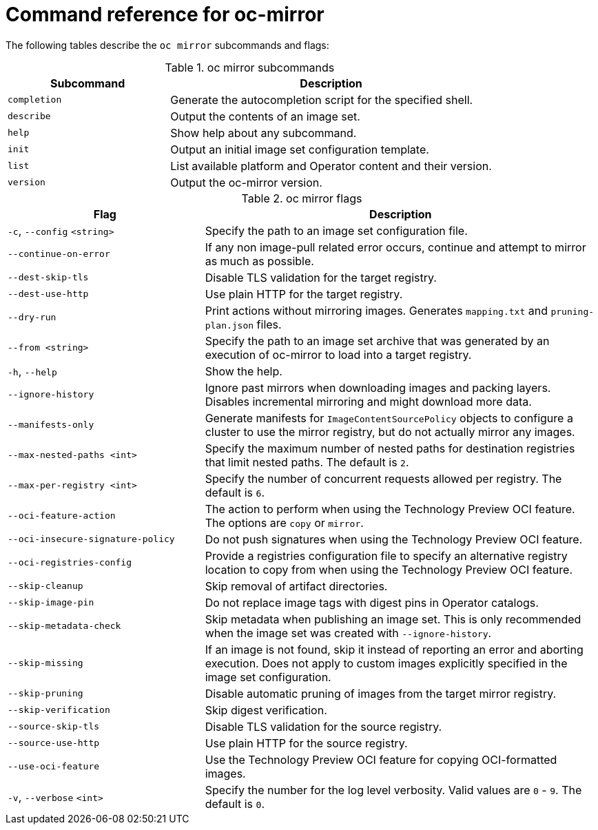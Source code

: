 // Module included in the following assemblies:
//
// * installing/disconnected_install/installing-mirroring-disconnected.adoc
// * updating/updating-restricted-network-cluster/mirroring-image-repository.adoc

:_content-type: REFERENCE
[id="oc-mirror-command-reference_{context}"]
= Command reference for oc-mirror

The following tables describe the `oc mirror` subcommands and flags:

.oc mirror subcommands
[cols="1,2",options="header"]
|===
|Subcommand
|Description

|`completion`
|Generate the autocompletion script for the specified shell.

|`describe`
|Output the contents of an image set.

|`help`
|Show help about any subcommand.

|`init`
|Output an initial image set configuration template.

|`list`
|List available platform and Operator content and their version.

|`version`
|Output the oc-mirror version.

|===

.oc mirror flags
[cols="1,2",options="header"]
|===
|Flag
|Description

|`-c`, `--config` `<string>`
|Specify the path to an image set configuration file.

|`--continue-on-error`
|If any non image-pull related error occurs, continue and attempt to mirror as much as possible.

|`--dest-skip-tls`
|Disable TLS validation for the target registry.

|`--dest-use-http`
|Use plain HTTP for the target registry.

|`--dry-run`
|Print actions without mirroring images. Generates `mapping.txt` and `pruning-plan.json` files.

|`--from <string>`
|Specify the path to an image set archive that was generated by an execution of oc-mirror to load into a target registry.

|`-h`, `--help`
|Show the help.

|`--ignore-history`
|Ignore past mirrors when downloading images and packing layers. Disables incremental mirroring and might download more data.

|`--manifests-only`
|Generate manifests for `ImageContentSourcePolicy` objects to configure a cluster to use the mirror registry, but do not actually mirror any images.

|`--max-nested-paths <int>`
|Specify the maximum number of nested paths for destination registries that limit nested paths. The default is `2`.

|`--max-per-registry <int>`
|Specify the number of concurrent requests allowed per registry. The default is `6`.

|`--oci-feature-action`
|The action to perform when using the Technology Preview OCI feature. The options are `copy` or `mirror`.

|`--oci-insecure-signature-policy`
|Do not push signatures when using the Technology Preview OCI feature.

|`--oci-registries-config`
|Provide a registries configuration file to specify an alternative registry location to copy from when using the Technology Preview OCI feature.

|`--skip-cleanup`
|Skip removal of artifact directories.

|`--skip-image-pin`
|Do not replace image tags with digest pins in Operator catalogs.

|`--skip-metadata-check`
|Skip metadata when publishing an image set. This is only recommended when the image set was created with `--ignore-history`.

|`--skip-missing`
|If an image is not found, skip it instead of reporting an error and aborting execution. Does not apply to custom images explicitly specified in the image set configuration.

|`--skip-pruning`
|Disable automatic pruning of images from the target mirror registry.

|`--skip-verification`
|Skip digest verification.

|`--source-skip-tls`
|Disable TLS validation for the source registry.

|`--source-use-http`
|Use plain HTTP for the source registry.

|`--use-oci-feature`
|Use the Technology Preview OCI feature for copying OCI-formatted images.

|`-v`, `--verbose` `<int>`
|Specify the number for the log level verbosity. Valid values are `0` - `9`. The default is `0`.

|===
